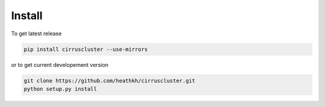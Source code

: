 .. _costs:

*******
Install
*******

To get latest release

.. code-block:: bash
 
   pip install cirruscluster --use-mirrors  

or to get current developement version

.. code-block:: bash

   git clone https://github.com/heathkh/cirruscluster.git 
   python setup.py install